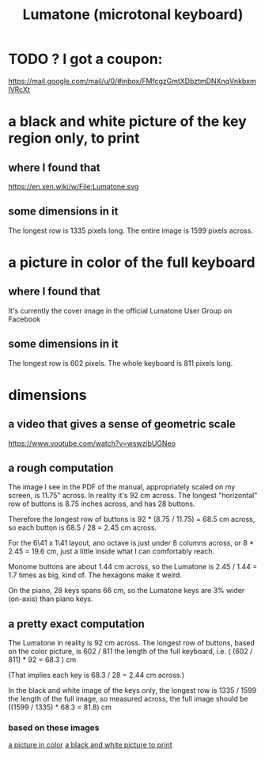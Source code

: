 :PROPERTIES:
:ID:       724f8301-90c4-46fd-8e9e-5d4fe15e03cd
:END:
#+title: Lumatone (microtonal keyboard)
* TODO ? I got a coupon:
  https://mail.google.com/mail/u/0/#inbox/FMfcgzGmtXDbztmDNXnqVnkbxmlVRcXt
* a black and white picture of the key region only, to print
  :PROPERTIES:
  :ID:       ccc2e12a-88bf-4f52-88a0-41a632f6c519
  :END:
  [[/home/jeff/many-small/manuals/2022-05-18-x0oKUEKe.lumatone-keys.png]]
** where I found that
   https://en.xen.wiki/w/File:Lumatone.svg
** some dimensions in it
   The longest row is 1335 pixels long.
   The entire image is 1599 pixels across.
* a picture in color of the full keyboard
  :PROPERTIES:
  :ID:       0b1c4b04-5a97-473c-9493-6b335ae89d74
  :END:
  [[/home/jeff/many-small/manuals/2022-05-18-9naoYoZG.lumatone-color.jpg]]
** where I found that
   It's currently the cover image in the official Lumatone User Group on Facebook
** some dimensions in it
   The longest row is 602 pixels.
   The whole keyboard is 811 pixels long.
* dimensions
** a video that gives a sense of geometric scale
   https://www.youtube.com/watch?v=wswzibUGNeo
** a rough computation
   The image I see in the PDF of the manual,
   appropriately scaled on my screen,
   is 11.75" across. In reality it's 92 cm across.
   The longest "horizontal" row of buttons is 8.75 inches across,
   and has 28 buttons.

   Therefore the longest row of buttons is
   92 * (8.75 / 11.75) = 68.5 cm across,
   so each button is
   68.5 / 28 = 2.45 cm across.

   For the 6\41 x 1\41 layout,
   ano octave is just under 8 columns across, or
   8 * 2.45 = 19.6 cm,
   just a little inside what I can comfortably reach.

   Monome buttons are about 1.44 cm across,
   so the Lumatone is 2.45 / 1.44 = 1.7 times as big,
   kind of. The hexagons make it weird.

   On the piano, 28 keys spans 66 cm,
   so the Lumatone keys are 3% wider (on-axis)
   than piano keys.
** a pretty exact computation
   The Lumatone in reality is 92 cm across.
   The longest row of buttons, based on the color picture,
   is 602 / 811 the length of the full keyboard, i.e.
     ( (602 / 811) * 92 = 68.3 ) cm

   (That implies each key is 68.3 / 28 = 2.44 cm across.)

   In the black and white image of the keys only,
   the longest row is 1335 / 1599 the length of the full image,
   so measured across, the full image should be
     ((1599 / 1335) * 68.3 = 81.8) cm
*** based on these images
    [[id:0b1c4b04-5a97-473c-9493-6b335ae89d74][a picture in color]]
    [[id:ccc2e12a-88bf-4f52-88a0-41a632f6c519][a black and white picture to print]]
